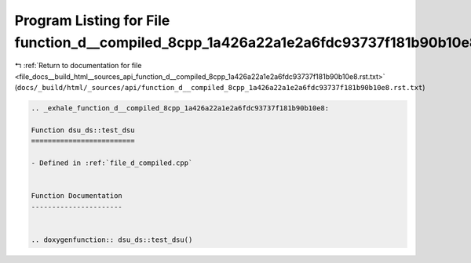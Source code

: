 
.. _program_listing_file_docs__build_html__sources_api_function_d__compiled_8cpp_1a426a22a1e2a6fdc93737f181b90b10e8.rst.txt:

Program Listing for File function_d__compiled_8cpp_1a426a22a1e2a6fdc93737f181b90b10e8.rst.txt
=============================================================================================

|exhale_lsh| :ref:`Return to documentation for file <file_docs__build_html__sources_api_function_d__compiled_8cpp_1a426a22a1e2a6fdc93737f181b90b10e8.rst.txt>` (``docs/_build/html/_sources/api/function_d__compiled_8cpp_1a426a22a1e2a6fdc93737f181b90b10e8.rst.txt``)

.. |exhale_lsh| unicode:: U+021B0 .. UPWARDS ARROW WITH TIP LEFTWARDS

.. code-block:: cpp

   .. _exhale_function_d__compiled_8cpp_1a426a22a1e2a6fdc93737f181b90b10e8:
   
   Function dsu_ds::test_dsu
   =========================
   
   - Defined in :ref:`file_d_compiled.cpp`
   
   
   Function Documentation
   ----------------------
   
   
   .. doxygenfunction:: dsu_ds::test_dsu()
